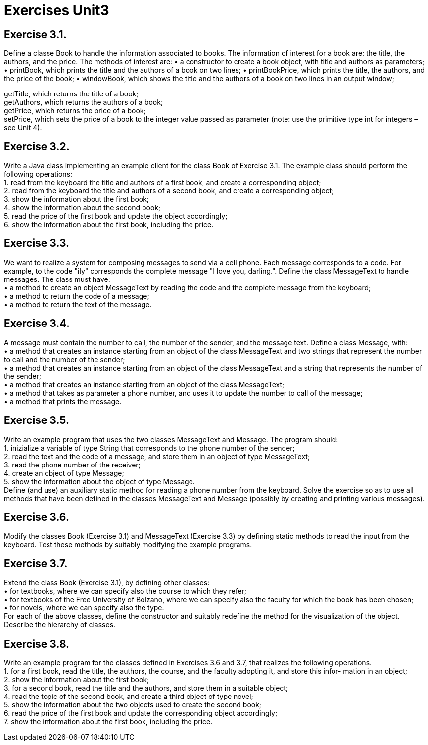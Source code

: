# Exercises Unit3


== Exercise 3.1. +
Define a classe Book to handle the information associated to books. The information of interest for a book are: the title, the authors, and the price. The methods of interest are:
• a constructor to create a book object, with title and authors as parameters;
• printBook, which prints the title and the authors of a book on two lines;
• printBookPrice, which prints the title, the authors, and the price of the book;
• windowBook, which shows the title and the authors of a book on two lines in an output window;
 
getTitle, which returns the title of a book; +
getAuthors, which returns the authors of a book; +
getPrice, which returns the price of a book; +
setPrice, which sets the price of a book to the integer value passed as parameter (note: use the primitive type int for integers – see Unit 4).


== Exercise 3.2. +
Write a Java class implementing an example client for the class Book of Exercise 3.1. The example class should perform the following operations: +
1. read from the keyboard the title and authors of a first book, and create a corresponding object; +
2. read from the keyboard the title and authors of a second book, and create a corresponding object; +
3. show the information about the first book; +
4. show the information about the second book; +
5. read the price of the first book and update the object accordingly; +
6. show the information about the first book, including the price.


== Exercise 3.3. +
We want to realize a system for composing messages to send via a cell phone. Each message corresponds to a code. For example, to the code "ily" corresponds the complete message "I love you, darling.". Define the class MessageText to handle messages. The class must have: +
• a method to create an object MessageText by reading the code and the complete message from the keyboard; +
• a method to return the code of a message; +
• a method to return the text of the message.


== Exercise 3.4. +
A message must contain the number to call, the number of the sender, and the message text. Define a class Message, with: +
• a method that creates an instance starting from an object of the class MessageText and two strings that represent the number to call and the number of the sender; +
• a method that creates an instance starting from an object of the class MessageText and a string that represents the number of the sender; +
• a method that creates an instance starting from an object of the class MessageText; +
• a method that takes as parameter a phone number, and uses it to update the number to call of the message; +
• a method that prints the message.


== Exercise 3.5. +
Write an example program that uses the two classes MessageText and Message. The program should: +
1. inizialize a variable of type String that corresponds to the phone number of the sender; +
2. read the text and the code of a message, and store them in an object of type MessageText; +
3. read the phone number of the receiver; +
4. create an object of type Message; +
5. show the information about the object of type Message. +
Define (and use) an auxiliary static method for reading a phone number from the keyboard. Solve the exercise so as to use all methods that have been defined in the classes MessageText and Message (possibly by creating and printing various messages).


== Exercise 3.6. +
Modify the classes Book (Exercise 3.1) and MessageText (Exercise 3.3) by defining static methods to read the input from the keyboard. Test these methods by suitably modifying the example programs.


== Exercise 3.7. +
Extend the class Book (Exercise 3.1), by defining other classes: +
• for textbooks, where we can specify also the course to which they refer; +
• for textbooks of the Free University of Bolzano, where we can specify also the faculty for which the book has been chosen; +
• for novels, where we can specify also the type. +
For each of the above classes, define the constructor and suitably redefine the method for the visualization of the object. Describe the hierarchy of classes.


== Exercise 3.8. +
Write an example program for the classes defined in Exercises 3.6 and 3.7, that realizes the following operations. +
1. for a first book, read the title, the authors, the course, and the faculty adopting it, and store this infor- mation in an object; +
2. show the information about the first book; +
3. for a second book, read the title and the authors, and store them in a suitable object; +
4. read the topic of the second book, and create a third object of type novel; +
5. show the information about the two objects used to create the second book; +
6. read the price of the first book and update the corresponding object accordingly; +
7. show the information about the first book, including the price.